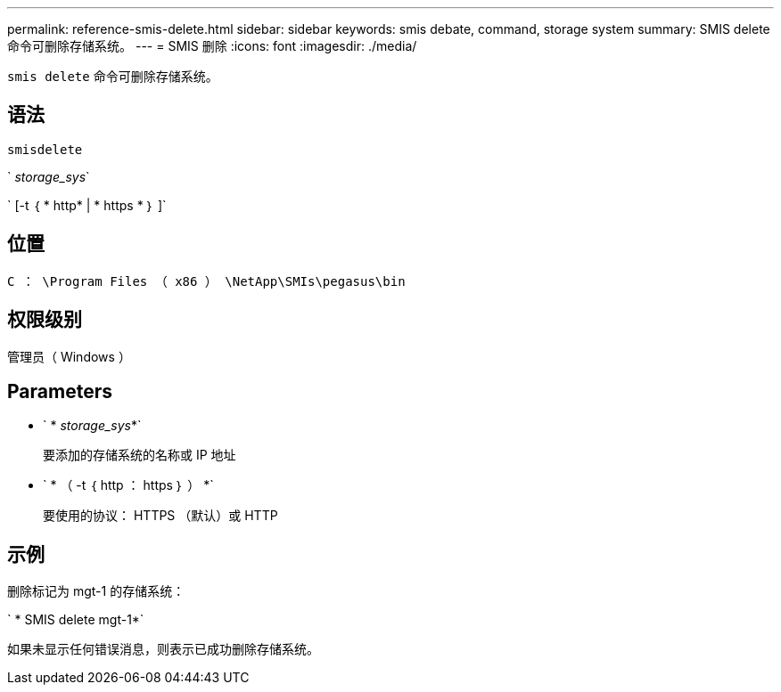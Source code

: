 ---
permalink: reference-smis-delete.html 
sidebar: sidebar 
keywords: smis debate, command, storage system 
summary: SMIS delete 命令可删除存储系统。 
---
= SMIS 删除
:icons: font
:imagesdir: ./media/


[role="lead"]
`smis delete` 命令可删除存储系统。



== 语法

`smisdelete`

` _storage_sys_`

` [-t ｛ * http* | * https * ｝ ]`



== 位置

`C ： \Program Files （ x86 ） \NetApp\SMIs\pegasus\bin`



== 权限级别

管理员（ Windows ）



== Parameters

* ` * _storage_sys_*`
+
要添加的存储系统的名称或 IP 地址

* ` * （ -t ｛ http ： https ｝ ） *`
+
要使用的协议： HTTPS （默认）或 HTTP





== 示例

删除标记为 mgt-1 的存储系统：

` * SMIS delete mgt-1*`

如果未显示任何错误消息，则表示已成功删除存储系统。
